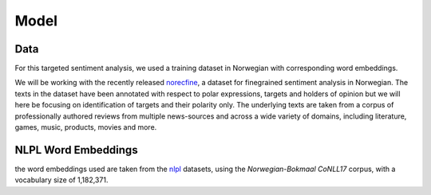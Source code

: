 =====
Model
=====

Data
====

For this targeted sentiment analysis, we used a training dataset in Norwegian with corresponding word embeddings.

We will be working with the recently released norecfine_,
a dataset for finegrained sentiment analysis in Norwegian.
The texts in the dataset have been annotated with respect to polar expressions, targets and holders of opinion but
we will here be focusing on identification of targets and their polarity only.
The underlying texts are taken from a corpus of professionally authored reviews
from multiple news-sources and across a wide variety of domains, including
literature, games, music, products, movies and more.


.. _norecfine: https://www.researchgate.net/publication/337671672_A_Fine-grained_Sentiment_Dataset_for_Norwegian


NLPL Word Embeddings
====================

the word embeddings used are taken from the nlpl_ datasets,
using the *Norwegian-Bokmaal CoNLL17* corpus, with a vocabulary size of 1,182,371.

.. _nlpl: http://vectors.nlpl.eu/repository/#
